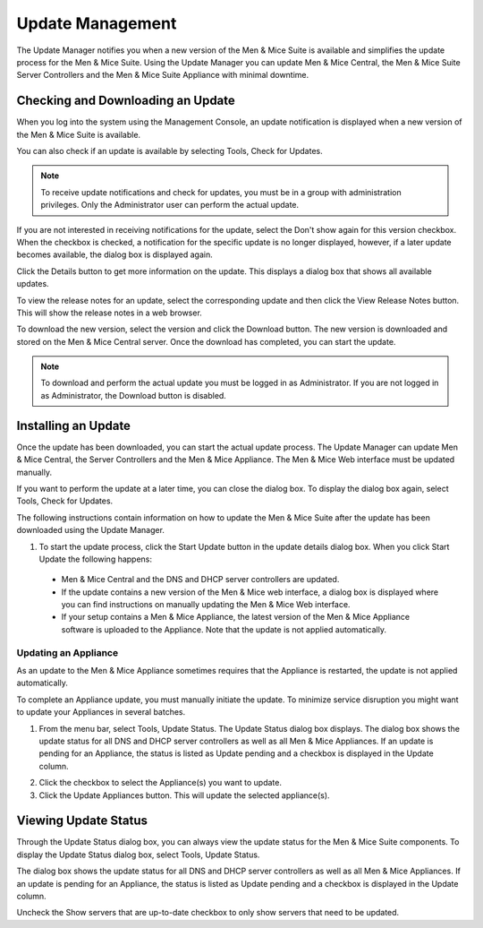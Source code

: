 .. _admin-updates:

Update Management
=================

The Update Manager notifies you when a new version of the Men & Mice Suite is available and simplifies the update process for the Men & Mice Suite. Using the Update Manager you can update Men & Mice Central, the Men & Mice Suite Server Controllers and the Men & Mice Suite Appliance with minimal downtime.

Checking and Downloading an Update
----------------------------------

When you log into the system using the Management Console, an update notification is displayed when a new version of the Men & Mice Suite is available.

.. image:: ../../images/admin-new-update.png
  :width: 50%
  :align: center

You can also check if an update is available by selecting Tools, Check for Updates.

.. note::
  To receive update notifications and check for updates, you must be in a group with administration privileges. Only the Administrator user can perform the actual update.

If you are not interested in receiving notifications for the update, select the Don't show again for this version checkbox. When the checkbox is checked, a notification for the specific update is no longer displayed, however, if a later update becomes available, the dialog box is displayed again.

Click the Details button to get more information on the update. This displays a dialog box that shows all available updates.

.. image:: ../../images/admin-available-updates.png
  :width: 70%
  :align: center

To view the release notes for an update, select the corresponding update and then click the View Release Notes button. This will show the release notes in a web browser.

To download the new version, select the version and click the Download button. The new version is downloaded and stored on the Men & Mice Central server. Once the download has completed, you can start the update.

.. note::
  To download and perform the actual update you must be logged in as Administrator. If you are not logged in as Administrator, the Download button is disabled.

Installing an Update
--------------------

Once the update has been downloaded, you can start the actual update process. The Update Manager can update Men & Mice Central, the Server Controllers and the Men & Mice Appliance. The Men & Mice Web interface must be updated manually.

If you want to perform the update at a later time, you can close the dialog box. To display the dialog box again, select Tools, Check for Updates.

The following instructions contain information on how to update the Men & Mice Suite after the update has been downloaded using the Update Manager.

1. To start the update process, click the Start Update button in the update details dialog box. When you click Start Update the following happens:

  * Men & Mice Central and the DNS and DHCP server controllers are updated.
  * If the update contains a new version of the Men & Mice web interface, a dialog box is displayed where you can find instructions on manually updating the Men & Mice Web interface.
  * If your setup contains a Men & Mice Appliance, the latest version of the Men & Mice Appliance software is uploaded to the Appliance. Note that the update is not applied automatically.

Updating an Appliance
^^^^^^^^^^^^^^^^^^^^^

As an update to the Men & Mice Appliance sometimes requires that the Appliance is restarted, the update is not applied automatically.

To complete an Appliance update, you must manually initiate the update. To minimize service disruption you might want to update your Appliances in several batches.

1. From the menu bar, select Tools, Update Status. The Update Status dialog box displays. The dialog box shows the update status for all DNS and DHCP server controllers as well as all Men & Mice Appliances. If an update is pending for an Appliance, the status is listed as Update pending and a checkbox is displayed in the Update column.

.. image:: ../../images/admin-update-appliance.png
  :width: 80%
  :align: center

2. Click the checkbox to select the Appliance(s) you want to update.

3. Click the Update Appliances button. This will update the selected appliance(s).

Viewing Update Status
---------------------

Through the Update Status dialog box, you can always view the update status for the Men & Mice Suite components. To display the Update Status dialog box, select Tools, Update Status.

.. image:: ../../images/admin-update-status.png
  :width: 80%
  :align: center

The dialog box shows the update status for all DNS and DHCP server controllers as well as all Men & Mice Appliances. If an update is pending for an Appliance, the status is listed as Update pending and a checkbox is displayed in the Update column.

Uncheck the Show servers that are up-to-date checkbox to only show servers that need to be updated.
